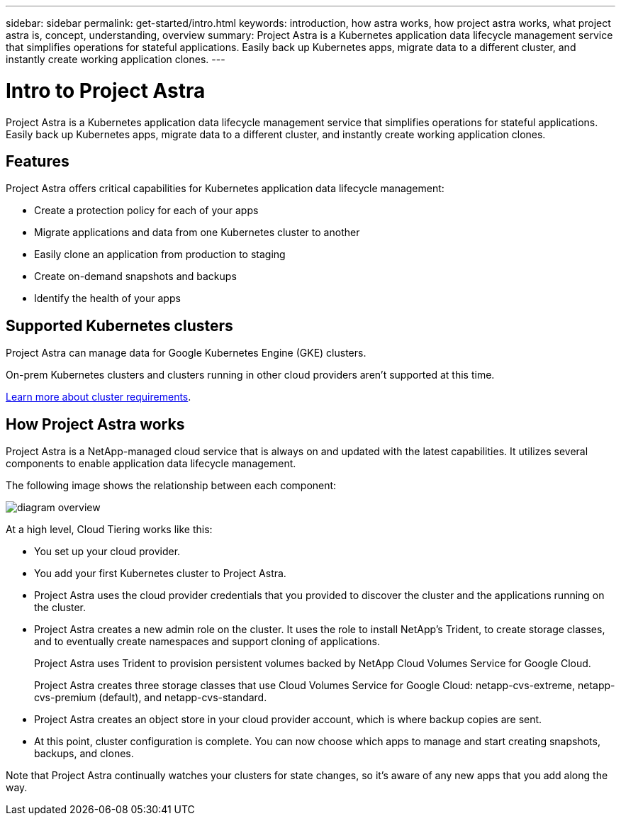 ---
sidebar: sidebar
permalink: get-started/intro.html
keywords: introduction, how astra works, how project astra works, what project astra is, concept, understanding, overview
summary: Project Astra is a Kubernetes application data lifecycle management service that simplifies operations for stateful applications. Easily back up Kubernetes apps, migrate data to a different cluster, and instantly create working application clones.
---

= Intro to Project Astra
:hardbreaks:
:icons: font
:imagesdir: ../media/get-started/

Project Astra is a Kubernetes application data lifecycle management service that simplifies operations for stateful applications. Easily back up Kubernetes apps, migrate data to a different cluster, and instantly create working application clones.

== Features

Project Astra offers critical capabilities for Kubernetes application data lifecycle management:

* Create a protection policy for each of your apps
* Migrate applications and data from one Kubernetes cluster to another
* Easily clone an application from production to staging
* Create on-demand snapshots and backups
* Identify the health of your apps

== Supported Kubernetes clusters

Project Astra can manage data for Google Kubernetes Engine (GKE) clusters.

On-prem Kubernetes clusters and clusters running in other cloud providers aren't supported at this time.

link:requirements.html[Learn more about cluster requirements].

== How Project Astra works

Project Astra is a NetApp-managed cloud service that is always on and updated with the latest capabilities. It utilizes several components to enable application data lifecycle management.

The following image shows the relationship between each component:

image:diagram-overview.png[]

At a high level, Cloud Tiering works like this:

* You set up your cloud provider.

* You add your first Kubernetes cluster to Project Astra.

* Project Astra uses the cloud provider credentials that you provided to discover the cluster and the applications running on the cluster.

* Project Astra creates a new admin role on the cluster. It uses the role to install NetApp's Trident, to create storage classes, and to eventually create namespaces and support cloning of applications.
+
Project Astra uses Trident to provision persistent volumes backed by NetApp Cloud Volumes Service for Google Cloud.
+
Project Astra creates three storage classes that use Cloud Volumes Service for Google Cloud: netapp-cvs-extreme, netapp-cvs-premium (default), and netapp-cvs-standard.

* Project Astra creates an object store in your cloud provider account, which is where backup copies are sent.

* At this point, cluster configuration is complete. You can now choose which apps to manage and start creating snapshots, backups, and clones.

Note that Project Astra continually watches your clusters for state changes, so it's aware of any new apps that you add along the way.
